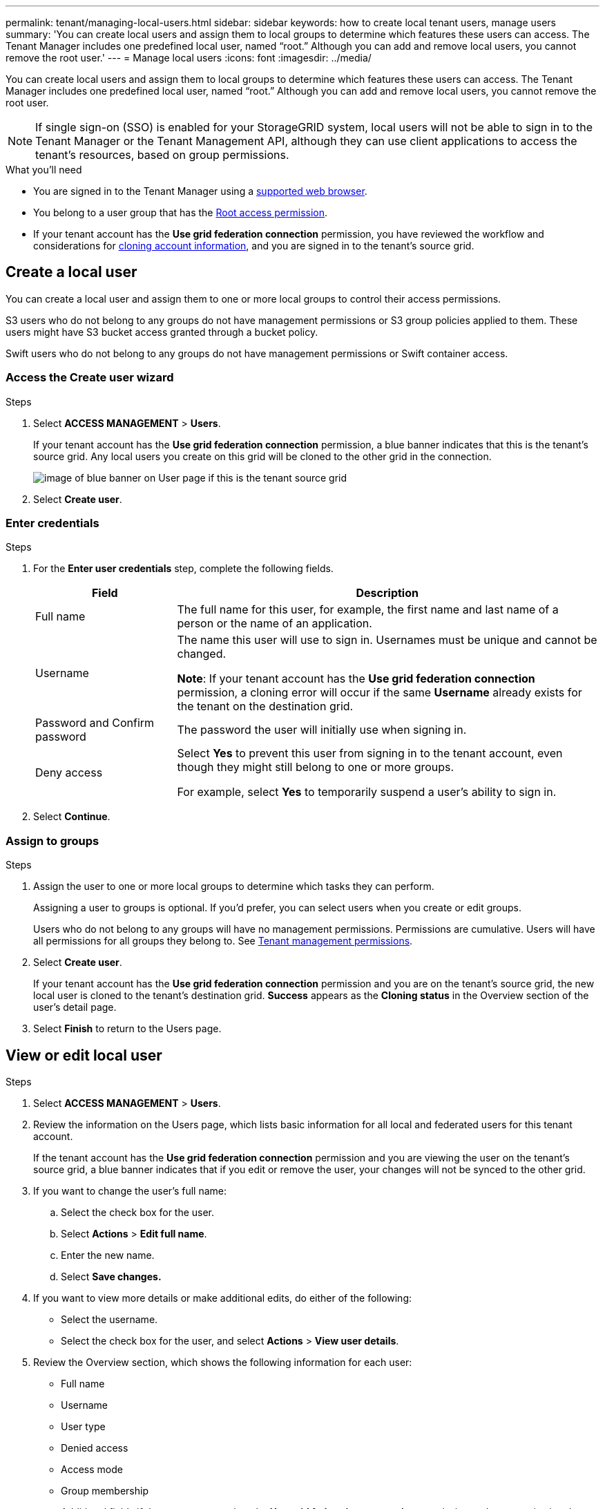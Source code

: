 ---
permalink: tenant/managing-local-users.html
sidebar: sidebar
keywords: how to create local tenant users, manage users
summary: 'You can create local users and assign them to local groups to determine which features these users can access. The Tenant Manager includes one predefined local user, named "`root.`" Although you can add and remove local users, you cannot remove the root user.'
---
= Manage local users
:icons: font
:imagesdir: ../media/

[.lead]
You can create local users and assign them to local groups to determine which features these users can access. The Tenant Manager includes one predefined local user, named "`root.`" Although you can add and remove local users, you cannot remove the root user.

NOTE: If single sign-on (SSO) is enabled for your StorageGRID system, local users will not be able to sign in to the Tenant Manager or the Tenant Management API, although they can use client applications to access the tenant's resources, based on group permissions.

.What you'll need

* You are signed in to the Tenant Manager using a link:../admin/web-browser-requirements.html[supported web browser].

* You belong to a user group that has the link:tenant-management-permissions.html[Root access permission].

* If your tenant account has the *Use grid federation connection* permission, you have reviewed the workflow and considerations for link:grid-federation-account-clone.html[cloning account information], and you are signed in to the tenant's source grid.

== [[create-user]]Create a local user

You can create a local user and assign them to one or more local groups to control their access permissions.

S3 users who do not belong to any groups do not have management permissions or S3 group policies applied to them. These users might have S3 bucket access granted through a bucket policy.

Swift users who do not belong to any groups do not have management permissions or Swift container access.

=== Access the Create user wizard

.Steps

. Select *ACCESS MANAGEMENT* > *Users*.
+
If your tenant account has the *Use grid federation connection* permission, a blue banner indicates that this is the tenant's source grid. Any local users you create on this grid will be cloned to the other grid in the connection.
+
image::../media/grid-federation-tenant-user-banner.png[image of blue banner on User page if this is the tenant source grid]

. Select *Create user*.

=== Enter credentials

.Steps

. For the *Enter user credentials* step, complete the following fields.
+
[cols="1a,3a" options="header"]
|===
| Field| Description

| Full name
| The full name for this user, for example, the first name and last name of a person or the name of an application. 

| Username
| The name this user will use to sign in. Usernames must be unique and cannot be changed.

*Note*: If your tenant account has the *Use grid federation connection* permission, a cloning error will occur if the same *Username* already exists for the tenant on the destination grid.

| Password and Confirm password
| The password the user will initially use when signing in.

| Deny access
| Select *Yes* to prevent this user from signing in to the tenant account, even though they might still belong to one or more groups.

For example, select *Yes* to temporarily suspend a user's ability to sign in.

|===

. Select *Continue*.

=== Assign to groups

.Steps

. Assign the user to one or more local groups to determine which tasks they can perform. 
+
Assigning a user to groups is optional. If you'd prefer, you can select users when you create or edit groups. 
+
Users who do not belong to any groups will have no management permissions. Permissions are cumulative. Users will have all permissions for all groups they belong to. See link:tenant-management-permissions.html[Tenant management permissions].

. Select *Create user*.
+
If your tenant account has the *Use grid federation connection* permission and you are on the tenant's source grid, the new local user is cloned to the tenant's destination grid. *Success* appears as the *Cloning status* in the Overview section of the user's detail page.

. Select *Finish* to return to the Users page.

== View or edit local user

.Steps

. Select *ACCESS MANAGEMENT* > *Users*.

. Review the information on the Users page, which lists basic information for all local and federated users for this tenant account.
+
If the tenant account has the *Use grid federation connection* permission and you are viewing the user on the tenant's source grid, a blue banner indicates that if you edit or remove the user, your changes will not be synced to the other grid.

. If you want to change the user's full name:

.. Select the check box for the user.
.. Select  *Actions* > *Edit full name*.
.. Enter the new name.
.. Select *Save changes.*

. If you want to view more details or make additional edits, do either of the following:

** Select the username.

** Select the check box for the user, and select *Actions* > *View user details*.

. Review the Overview section, which shows the following information for each user:

** Full name
** Username
** User type
** Denied access
** Access mode
** Group membership
** Additional fields if the tenant account has the *Use grid federation connection* permission and you are viewing the user on the tenant's source grid:

*** Cloning status, either *Success* or *Failure*

*** A blue banner indicating that if you edit this user, your changes will not be synced to the other grid.

. Edit user settings as needed. See <<create-user,Create local user>> for details about what to enter.

.. In the Overview section, change the full name by selecting the name or the edit icon image:../media/icon_edit_tm.png[Edit icon].
+
You cannot change the username.

.. On the *Password* tab, change the user's password, and select *Save changes*.

.. On the *Access* tab, select *No* to allow the user to sign in or select *Yes* to prevent the user from signing in. Then, select *Save changes*.

.. On the *Access keys* tab, select *Create key* and follow the instructions for link:creating-another-users-s3-access-keys.html[creating another user's S3 access keys]. 

.. On the *Groups* tab, select *Edit groups* to add the user to groups or remove the user from groups. Then, select *Save changes*.

. Confirm that you selected *Save changes* for each section you changed.


== Duplicate local user

You can duplicate a local user to create a new user more quickly.

NOTE: If your tenant account has the *Use grid federation connection* permission and you duplicate a group from the tenant's source grid, the duplicated group will be cloned to the tenant's destination grid.

.Steps

. Select *ACCESS MANAGEMENT* > *Users*.

. Select the check box for the user you want to duplicate.

. Select  *Actions* > *Duplicate user*.

. See <<create-user,Create local user>> for details about what to enter.

. Select *Create user*.

== Delete one or more local users

You can permanently delete one or more local users who no longer need to access the StorageGRID tenant account.

NOTE: If your tenant account has the *Use grid federation connection* permission and you delete a local user, StorageGRID will not delete the corresponding user on the other grid. If you need to keep this information in sync, you must delete the same user from both grids.

NOTE: You must use the federated identity source to delete federated users.

.Steps

. Select *ACCESS MANAGEMENT* > *Users*.

. Select the check box for each user you want to delete.

. Select *Actions* > *Delete user* or *Actions* > *Delete users*.
+
A confirmation dialog box appears.

. Select *Delete user* or *Delete users*.
